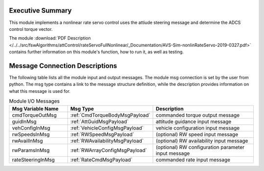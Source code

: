 Executive Summary
-----------------

This module implements a nonlinear rate servo control uses the attiude steering message and determine the ADCS control torque vector.

The module
:download:`PDF Description </../../src/fswAlgorithms/attControl/rateServoFullNonlinear/_Documentation/AVS-Sim-nonlinRateServo-2019-0327.pdf>`
contains further information on this module's function,
how to run it, as well as testing.

Message Connection Descriptions
-------------------------------
The following table lists all the module input and output messages.  The module msg connection is set by the
user from python.  The msg type contains a link to the message structure definition, while the description
provides information on what this message is used for.

.. list-table:: Module I/O Messages
    :widths: 25 25 50
    :header-rows: 1

    * - Msg Variable Name
      - Msg Type
      - Description
    * - cmdTorqueOutMsg
      - :ref:`CmdTorqueBodyMsgPayload`
      - commanded torque output message
    * - guidInMsg
      - :ref:`AttGuidMsgPayload`
      - attitude guidance input message
    * - vehConfigInMsg
      - :ref:`VehicleConfigMsgPayload`
      - vehicle configuration input message
    * - rwSpeedsInMsg
      - :ref:`RWSpeedMsgPayload`
      - (optional) RW speed input message
    * - rwAvailInMsg
      - :ref:`RWAvailabilityMsgPayload`
      - (optional) RW availability input message
    * - rwParamsInMsg
      - :ref:`RWArrayConfigMsgPayload`
      - (optional) RW configuration parameter input message
    * - rateSteeringInMsg
      - :ref:`RateCmdMsgPayload`
      - commanded rate input message

